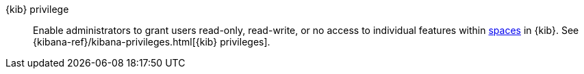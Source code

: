 
[[glossary-kibana-privilege]] {kib} privilege::
Enable administrators to grant users read-only, read-write, or no access to
individual features within <<glossary-space,spaces>> in {kib}. See
{kibana-ref}/kibana-privileges.html[{kib} privileges].
//Source: Kibana
